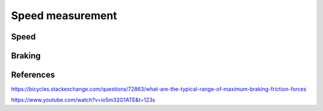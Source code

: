 Speed measurement
=================

.. jupyter-execute::
    :hide-code:

    %config InlineBackend.figure_format = 'svg'
    import numpy as np
    from matplotlib import pyplot
    from IPython.display import Latex
    from prettytable import PrettyTable

Speed
-----

.. req-drs:: Period measurement
    :id: DRS_SYS_PERIOD_MEASUREMENT
    :status: draft
    :satisfies: REQ_SYS_SPEED_RANGE

    To measure the speed the software uses a timer to measure time elapsed between full rotations,
    given a wheel diameter of ``30"`` for the given speed the following period and frequency values can
    be expected.

    Resolution is the minimum distinguishable period change to achieve the ``0.1 km/h`` resolution
    requirement.

    .. jupyter-execute::
        :hide-code:

        resolution = 0.1
        poles = 1
        speed_values = [1, 3, 8, 15, 20, 30, 40, 50, 60, 70]
        wheel_diameter = (30 * 2.54) / 100  # wheel diameter in meters
        wheel_circumference = wheel_diameter * 3.141592

        def calculate(speed, poles, circumference):
            return 1 / ((speed / 3.6 / circumference) * poles)

        table = PrettyTable()
        table.field_names = ["Speed", "Period", "Frequency", "Resolution"]
        for speed in speed_values:
            period1 = calculate(speed, poles, wheel_circumference)
            period2 = calculate(speed + 0.1, poles, wheel_circumference)
            frequency = 1 / period1
            table.add_row([f"{speed} km/h", f"{period1*1000:.03f} ms", f"{frequency} Hz", f"{(period1-period2)*1000:.04f} ms"])

        print(table)

    Based on these values the timer resolution shall be ``1us`` with a maximum measured period of
    ``9s``, anything above this shall be considered as ``0 km/h``.

Braking
-------

.. req-drs:: Braking characteristics
    :id: DRS_SYS_BRAKING_CHARACTERISTICS
    :status: draft
    :satisfies: REQ_SYS_BRAKE_DETECTION

    Starting with an average commuting case on road/cycle lane with a speed of ``30km/h``, a riding
    weight of ``110kg`` and a constant braking power of ``300W``.

    The time required to reach full stop is determined by the following equation.

    .. jupyter-execute::
        :hide-code:

        Latex('\\frac{1}{2}mv^{2}=P_{braking}*t_{braking}')

    .. jupyter-execute::
        :hide-code:

        mass = 110
        speed = 30 / 3.6
        braking_power = 300
        braking_time = (1/2 * mass * speed * speed) / braking_power
        braking_distance = (speed * speed) / (4 * (braking_power / mass))

        Latex('\\begin{gathered}'
              f't_{{braking}}={braking_time:.03f} s\\\\'
              f'd_{{braking}}={braking_distance:.03f} m'
              '\end{gathered}')

    Given a car that's following ``1.5 seconds`` behind at a speed of ``35km/h`` with a weight of
    ``2000kg``, and a peak deceleration of ``5m/s^2 (0.5g)`` the distance relative to the bicycle
    would be the following under the assumption that braking is detected within ``500ms``:

    .. jupyter-execute::
        :hide-code:

        driver_reaction_time = 0.3
        separation_distance = 1         # Separation distance in seconds (speed dependent)
        car_mass = 2000                 # Car mass in kilograms (not used)
        car_speed = 30 / 3.6
        car_deceleration = 5            # Car maximum deceleration in m/s^2
        car_distance = car_speed * separation_distance
        car_final_distance = -(car_speed*car_speed) / (2 * -car_deceleration) - car_distance - braking_distance + car_speed * driver_reaction_time
        brake_indication_time = ((car_speed*car_speed) / (2 * -car_deceleration) + car_distance + braking_distance - car_speed * driver_reaction_time) / car_speed

        Latex('\\begin{gathered}'
              f'd_{{car}}={car_final_distance:.03f} m'
              '\end{gathered}')

    With this equation the amount of time available to indicate braking is calculated as follows,
    this assumes that the indication time simply adds to the reaction time where the driver starts
    braking and this time brings the car's front to the bike's rear exactly.

    .. jupyter-execute::
        :hide-code:

        Latex('\\begin{gathered}'
              f't_{{indication}}={brake_indication_time * 1000:.02f} ms'
              '\end{gathered}')

    Based on these values the device should be able to detect and report braking within ``100ms``.

References
----------

https://bicycles.stackexchange.com/questions/72863/what-are-the-typical-range-of-maximum-braking-friction-forces

https://www.youtube.com/watch?v=io5m32G1ATE&t=123s
